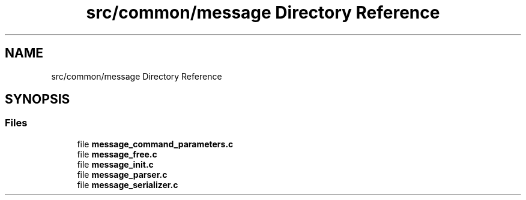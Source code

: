 .TH "src/common/message Directory Reference" 3 "Wed Feb 9 2022" "OPIchat" \" -*- nroff -*-
.ad l
.nh
.SH NAME
src/common/message Directory Reference
.SH SYNOPSIS
.br
.PP
.SS "Files"

.in +1c
.ti -1c
.RI "file \fBmessage_command_parameters\&.c\fP"
.br
.ti -1c
.RI "file \fBmessage_free\&.c\fP"
.br
.ti -1c
.RI "file \fBmessage_init\&.c\fP"
.br
.ti -1c
.RI "file \fBmessage_parser\&.c\fP"
.br
.ti -1c
.RI "file \fBmessage_serializer\&.c\fP"
.br
.in -1c
